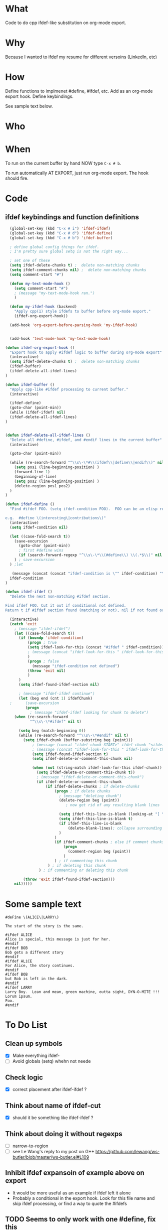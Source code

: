 * What
  Code to do cpp ifdef-like substitution on org-mode export.
* Why
  Because I wanted to ifdef my resume for different versoins
  (LinkedIn, etc)
* How
  Define functions to implmenet #define, #ifdef, etc.  Add as an
  org-mode export hook.  Define keybindings.

  See sample text below.

* Who
* When
  To run on the current buffer by hand NOW type =C-x # b=.

  To run automatically AT EXPORT, just run org-mode export.  The hook should fire.

* Code
** ifdef keybindings and function definitions
#+BEGIN_SRC emacs-lisp
  (global-set-key (kbd "C-x # i") 'ifdef-ifdef)
  (global-set-key (kbd "C-x # d") 'ifdef-define)
  (global-set-key (kbd "C-x # b") 'ifdef-buffer)

  ; define global config things for ifdef.
  ; I'm pretty sure global setq is not the right way...

  ; set one of these
  (setq ifdef-delete-chunks t) ;  delete non-matching chunks
  (setq ifdef-comment-chunks nil) ;  delete non-matching chunks
  (setq comment-start "#")

  (defun my-text-mode-hook ()
    (setq comment-start "#")
    ; (message "my-text-mode-hook ran.")
    )

  (defun my-ifdef-hook (backend)
    "Apply cpp(1) style ifdefs to buffer before org-mode export."
    (ifdef-org-export-hook))

  (add-hook 'org-export-before-parsing-hook 'my-ifdef-hook)


  (add-hook 'text-mode-hook 'my-text-mode-hook)

(defun ifdef-org-export-hook ()
  "Export hook to apply #ifdef logic to buffer during org-mode export"
  (interactive)
  (setq ifdef-delete-chunks t) ;  delete non-matching chunks
  (ifdef-buffer)
  (ifdef-delete-all-ifdef-lines)
)

(defun ifdef-buffer ()
  "Apply cpp-like #ifdef processing to current buffer."
  (interactive)

  (ifdef-define)
  (goto-char (point-min))
  (while (ifdef-ifdef) nil)
  (ifdef-delete-all-ifdef-lines)
)


(defun ifdef-delete-all-ifdef-lines ()
  "Delete all #define, #ifdef, and #endif lines in the current buffer"
  (interactive)

  (goto-char (point-min))

  (while (re-search-forward "^\\s\-\*#\\(ifdef\\|define\\|endif\\)" nil t)
    (setq pos1 (line-beginning-position) )
    (forward-line 1)
    (beginning-of-line)
    (setq pos2 (line-beginning-position) )
    (delete-region pos1 pos2)
  )
)

(defun ifdef-define ()
  "Find #ifdef FOO. (setq ifdef-condition FOO).  FOO can be an elisp regexp.

e.g.  #define \(interesting\|contributions\)"
  (interactive)
  (setq ifdef-condition nil)

  (let ((case-fold-search t))
    (save-excursion 
      (goto-char (point-min))
      ; first #define wins
      (if (search-forward-regexp "^\\s\-\*\\(#define\\) \\(.*$\\)" nil t) (setq ifdef-condition (match-string 2)))
    ) ; save-excursion
  ) ;let

   (message (concat (concat "ifdef-condition is \"" ifdef-condition) "\""))
  ifdef-condition
)

(defun ifdef-ifdef ()
  "Delete the next non-matching #ifdef section.

Find ifdef FOO. Cut it out if conditional not defined.
Return t if #ifdef section found (matching or not), nil if not found or no pattern."

  (interactive)
  (catch 'exit
    ; (message "ifdef-ifdef")
    (let ((case-fold-search t))
      (if (boundp 'ifdef-condition)
          (progn ; true
          (setq ifdef-look-for-this (concat "#ifdef " ifdef-condition))
          ; (message (concat "ifdef-look-for-this " ifdef-look-for-this))
          )
          (progn ; false
            (message "ifdef-condition not defined")
          (throw 'exit nil)
          )
      )
      (setq ifdef-found-ifdef-section nil)
  
      ; (message "ifdef-ifdef continue")
      (let (beg end (cnt 1) ifdefChunk)
  ;      (save-excursion
         (progn
           ; (message "ifdef-ifdef looking for chunk to delete")
  	(when (re-search-forward
  	       "^\\s\-\*#ifdef" nil t)
  
  	  (setq beg (match-beginning 0))
  	  (while (re-search-forward "^\\s\-\*#endif" nil t)
  	    (setq ifdef-chunk (buffer-substring beg (point)))
            ; (message (concat "ifdef-chunk-START>" ifdef-chunk "<ifdef-chunk-END"))
            ; (message (concat "ifdef-look-for-this " ifdef-look-for-this))
            (setq ifdef-found-ifdef-section t)
            (setq ifdef-delete-or-comment-this-chunk nil)

            (when (not (string-match ifdef-look-for-this ifdef-chunk))
              (setq ifdef-delete-or-comment-this-chunk t))
              ; (message "ifdef-delete-or-comment-this-chunk")
              (if ifdef-delete-or-comment-this-chunk
                  (if ifdef-delete-chunks ; if delete-chunks
                      (progn ; if delete chunks
                        ; (message "deleting chunk")
                        (delete-region beg (point))
                           ; now get rid of any resulting blank lines
  
                        (setq ifdef-this-line-is-blank (looking-at "[ \t]*$"))
                        (setq ifdef-this-line-is-blank t)
                        (if ifdef-this-line-is-blank
                            (delete-blank-lines); collapse surrounding bank lines to one
                        )  
                      )
                      (if ifdef-comment-chunks ; else if comment chunks
                          (progn 
                            (comment-region beg (point))
                          ) 
                      ) ; if commenting this chunk
                   ) ; if deleting this chunk
               ) ; if commenting or deleting this chunk

  	    (throw 'exit ifdef-found-ifdef-section)))
  	nil)))))
#+END_SRC

* Some sample text
#+BEGIN_EXAMPLE
#deFine \(ALICE\|LARRY\)

The start of the story is the same.

#iFdef ALICE
Alice is special, this message is just for her.
#endif
#ifdef BOB
Bob gets a different story
#endif
#ifdef ALiCE
For Alice, the story continues.
#endif
#ifdef BOB
but Bob is left in the dark.
#endif
#ifdef LARRY
Larry Boy.  Lean and mean, green machine, outta sight, DYN-O-MITE !!!
Lorum ipsum.
Foo.
#endif
#+END_EXAMPLE

* To Do List
** Clean up symbols
   - [X] Make everything ifdef-
   - [ ] Avoid globals (setq) whehn not neede
** Check logic
   - [X] correct placement after ifdef-ifdef ?
** Think about name of ifdef-cut
   - [X] should it be something like ifdef-ifdef ?
** Think about doing it without regexps
   - [ ] narrow-to-region
   - [ ] see Le Wang's reply to my post on G++
         https://github.com/lewang/ws-butler/blob/master/ws-butler.el#L109
** Inhibit ifdef expansoin of example above on export
   - It would be more useful as an example if ifdef left it alone
   - Probably a conditional in the export hook.  Look for this file
     name and skip ifdef processing, or find a way to quote the
     #ifdefs
** TODO Seems to only work with one #define, fix this
** TODO Add #else or #ifndef

* Test

This is some text

#define foo
#define bar

#ifdef foo
   foo - should see this
#endif

#ifdef bar
   bar - should see this too, but seems not to work.
#endif


